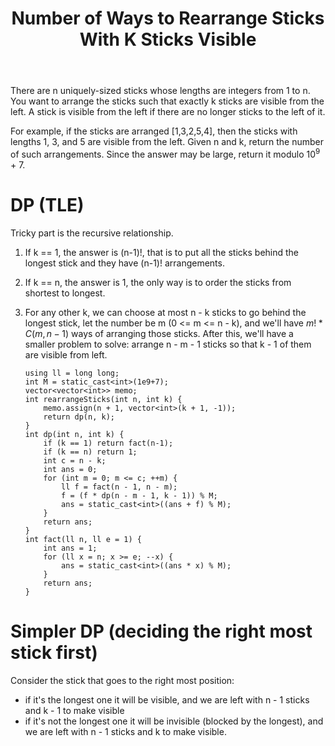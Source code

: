 #+title: Number of Ways to Rearrange Sticks With K Sticks Visible

There are n uniquely-sized sticks whose lengths are integers from 1 to n. You want to arrange the sticks such that exactly k sticks are visible from the left. A
stick is visible from the left if there are no longer sticks to the left of it.

For example, if the sticks are arranged [1,3,2,5,4], then the sticks with lengths 1, 3, and 5 are visible from the left.
Given n and k, return the number of such arrangements. Since the answer may be large, return it modulo 10^9 + 7.

* DP (TLE)

  Tricky part is the recursive relationship.
  
  1. If k == 1, the answer is (n-1)!, that is to put all the sticks behind the longest stick and they have (n-1)! arrangements.
  2. If k == n, the answer is 1, the only way is to order the sticks from shortest to longest.
  3. For any other k, we can choose at most n - k sticks to go behind the longest stick, let the number be m (0 <= m <= n - k), and we'll have \(m! * C(m,
     n - 1)\) ways of arranging those sticks. After this, we'll have a smaller problem to solve: arrange n - m - 1 sticks so that k - 1 of them are visible from
     left.

     #+begin_src C++
       using ll = long long;
       int M = static_cast<int>(1e9+7);
       vector<vector<int>> memo;
       int rearrangeSticks(int n, int k) {
           memo.assign(n + 1, vector<int>(k + 1, -1));
           return dp(n, k);
       }
       int dp(int n, int k) {
           if (k == 1) return fact(n-1);
           if (k == n) return 1;
           int c = n - k;
           int ans = 0;
           for (int m = 0; m <= c; ++m) {
               ll f = fact(n - 1, n - m);
               f = (f * dp(n - m - 1, k - 1)) % M;
               ans = static_cast<int>((ans + f) % M);
           }
           return ans;
       }
       int fact(ll n, ll e = 1) {
           int ans = 1;
           for (ll x = n; x >= e; --x) {
               ans = static_cast<int>((ans * x) % M);
           }
           return ans;
       }
     #+end_src

* Simpler DP (deciding the right most stick first)

  Consider the stick that goes to the right most position:
  - if it's the longest one it will be visible, and we are left with n - 1 sticks and k - 1 to make visible
  - if it's not the longest one it will be invisible (blocked by the longest), and we are left with n - 1 sticks and k to make visible.
